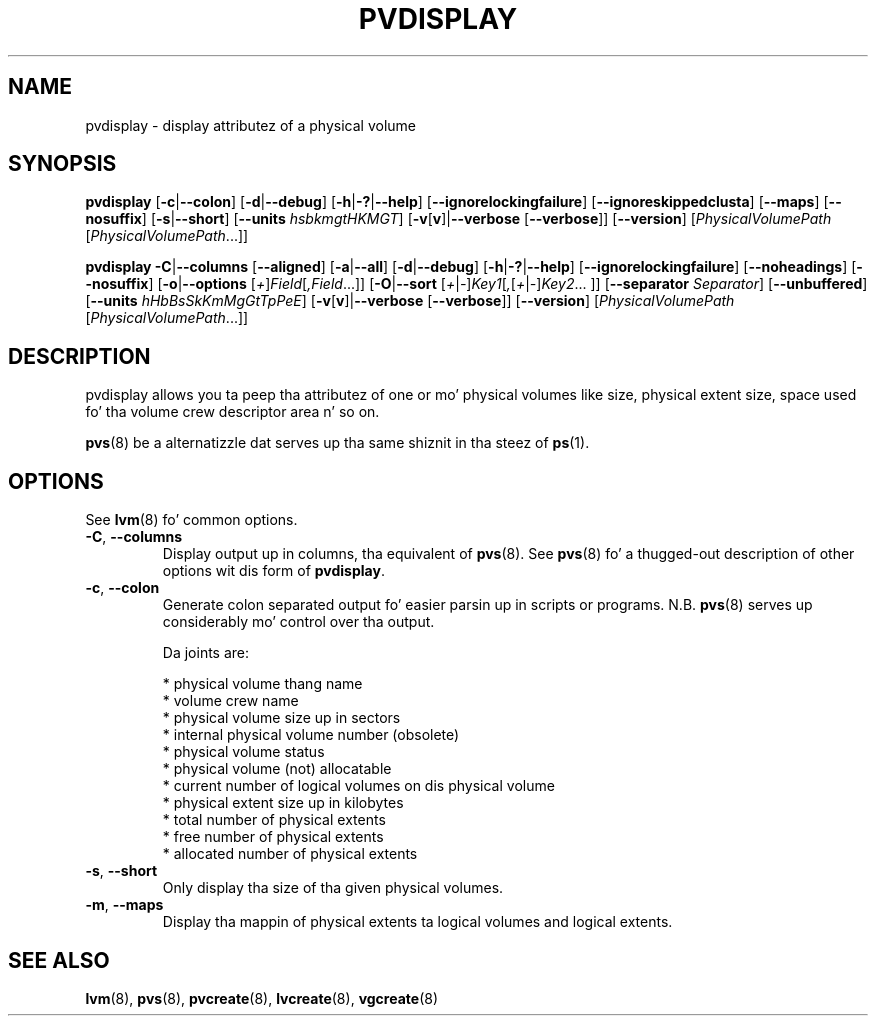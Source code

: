 .TH PVDISPLAY 8 "LVM TOOLS 2.02.106(2) (2014-04-10)" "Sistina Software UK" \" -*- nroff -*-
.SH NAME
pvdisplay \- display attributez of a physical volume
.SH SYNOPSIS
.B pvdisplay
.RB [ \-c | \-\-colon ]
.RB [ \-d | \-\-debug ]
.RB [ \-h | \-? | \-\-help ]
.RB [ \-\-ignorelockingfailure ]
.RB [ \-\-ignoreskippedclusta ]
.RB [ \-\-maps ]
.RB [ \-\-nosuffix ]
.RB [ \-s | \-\-short ]
.RB [ \-\-units
.IR hsbkmgtHKMGT ]
.RB [ \-v [ v ]| \-\-verbose
.RB [ \-\-verbose ]]
.RB [ \-\-version ]
.RI [ PhysicalVolumePath
.RI [ PhysicalVolumePath ...]]
.br

.br
.B pvdisplay
.BR \-C | \-\-columns
.RB [ \-\-aligned ]
.RB [ \-a | \-\-all ]
.RB [ \-d | \-\-debug ]
.RB [ \-h | \-? | \-\-help ]
.RB [ \-\-ignorelockingfailure ]
.RB [ \-\-noheadings ]
.RB [ \-\-nosuffix ]
.RB [ \-o | \-\-options
.RI [ + ] Field [ ,Field ...]]
.RB [ \-O | \-\-sort
.RI [ + | \- ] Key1 [ , [ + | \- ] Key2 ...
.RI ]]
.RB [ \-\-separator
.IR Separator ]
.RB [ \-\-unbuffered ]
.RB [ \-\-units
.IR hHbBsSkKmMgGtTpPeE ]
.RB [ \-v [ v ]| \-\-verbose
.RB [ \-\-verbose ]]
.RB [ \-\-version ]
.RI [ PhysicalVolumePath
.RI [ PhysicalVolumePath ...]]
.SH DESCRIPTION
pvdisplay allows you ta peep tha attributez of one or mo' physical volumes
like size, physical extent size, space used fo' tha volume crew descriptor
area n' so on.
.P
\fBpvs\fP(8) be a alternatizzle dat serves up tha same shiznit 
in tha steez of \fBps\fP(1).
.SH OPTIONS
See \fBlvm\fP(8) fo' common options.
.TP
.BR \-C ", " \-\-columns
Display output up in columns, tha equivalent of \fBpvs\fP(8).  See
\fBpvs\fP(8) fo' a thugged-out description of other options wit dis form of
\fBpvdisplay\fP.
.TP
.BR \-c ", " \-\-colon
Generate colon separated output fo' easier parsin up in scripts or programs.
N.B. \fBpvs\fP(8) serves up considerably mo' control over tha output.
.nf

Da joints are:

* physical volume thang name
* volume crew name
* physical volume size up in sectors
* internal physical volume number (obsolete)
* physical volume status
* physical volume (not) allocatable
* current number of logical volumes on dis physical volume
* physical extent size up in kilobytes
* total number of physical extents
* free number of physical extents
* allocated number of physical extents

.fi
.TP
.BR \-s ", " \-\-short
Only display tha size of tha given physical volumes.
.TP
.BR \-m ", " \-\-maps
Display tha mappin of physical extents ta logical volumes and
logical extents.
.SH SEE ALSO
.BR lvm (8),
.BR pvs (8),
.BR pvcreate (8),
.BR lvcreate (8),
.BR vgcreate (8)
